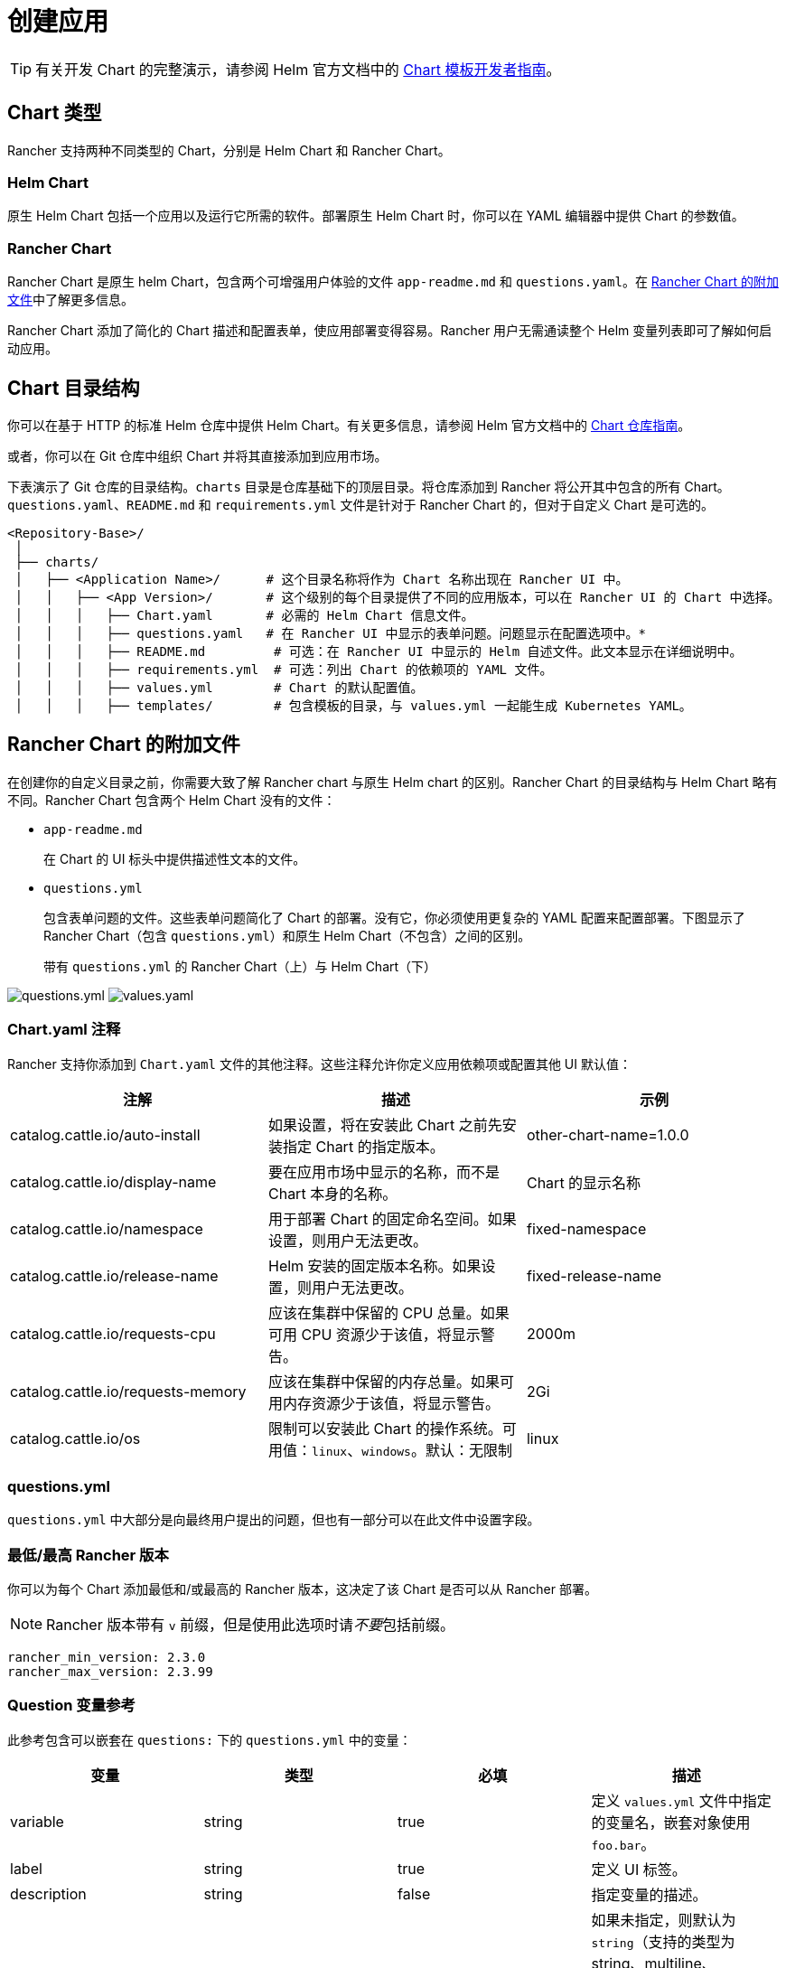 = 创建应用

[TIP]
====

有关开发 Chart 的完整演示，请参阅 Helm 官方文档中的 https://helm.sh/docs/chart_template_guide/[Chart 模板开发者指南]。
====


== Chart 类型

Rancher 支持两种不同类型的 Chart，分别是 Helm Chart 和 Rancher Chart。

=== Helm Chart

原生 Helm Chart 包括一个应用以及运行它所需的软件。部署原生 Helm Chart 时，你可以在 YAML 编辑器中提供 Chart 的参数值。

=== Rancher Chart

Rancher Chart 是原生 helm Chart，包含两个可增强用户体验的文件 `app-readme.md` 和 `questions.yaml`。在 <<rancher-chart-的附加文件,Rancher Chart 的附加文件>>中了解更多信息。

Rancher Chart 添加了简化的 Chart 描述和配置表单，使应用部署变得容易。Rancher 用户无需通读整个 Helm 变量列表即可了解如何启动应用。

== Chart 目录结构

你可以在基于 HTTP 的标准 Helm 仓库中提供 Helm Chart。有关更多信息，请参阅 Helm 官方文档中的 https://helm.sh/docs/topics/chart_repository[Chart 仓库指南]。

或者，你可以在 Git 仓库中组织 Chart 并将其直接添加到应用市场。

下表演示了 Git 仓库的目录结构。`charts` 目录是仓库基础下的顶层目录。将仓库添加到 Rancher 将公开其中包含的所有 Chart。`questions.yaml`、`README.md` 和 `requirements.yml` 文件是针对于 Rancher Chart 的，但对于自定义 Chart 是可选的。

----
<Repository-Base>/
 │
 ├── charts/
 │   ├── <Application Name>/	  # 这个目录名称将作为 Chart 名称出现在 Rancher UI 中。
 │   │   ├── <App Version>/	  # 这个级别的每个目录提供了不同的应用版本，可以在 Rancher UI 的 Chart 中选择。
 │   │   │   ├── Chart.yaml	  # 必需的 Helm Chart 信息文件。
 │   │   │   ├── questions.yaml	  # 在 Rancher UI 中显示的表单问题。问题显示在配置选项中。*
 │   │   │   ├── README.md         # 可选：在 Rancher UI 中显示的 Helm 自述文件。此文本显示在详细说明中。
 │   │   │   ├── requirements.yml  # 可选：列出 Chart 的依赖项的 YAML 文件。
 │   │   │   ├── values.yml        # Chart 的默认配置值。
 │   │   │   ├── templates/        # 包含模板的目录，与 values.yml 一起能生成 Kubernetes YAML。
----

== Rancher Chart 的附加文件

在创建你的自定义目录之前，你需要大致了解 Rancher chart 与原生 Helm chart 的区别。Rancher Chart 的目录结构与 Helm Chart 略有不同。Rancher Chart 包含两个 Helm Chart 没有的文件：

* `app-readme.md`
+
在 Chart 的 UI 标头中提供描述性文本的文件。

* `questions.yml`
+
包含表单问题的文件。这些表单问题简化了 Chart 的部署。没有它，你必须使用更复杂的 YAML 配置来配置部署。下图显示了 Rancher Chart（包含 `questions.yml`）和原生 Helm Chart（不包含）之间的区别。+++<figcaption>+++带有 `questions.yml` 的 Rancher Chart（上）与 Helm Chart（下）+++</figcaption>+++

image:/img/rancher-app-2.6.png[questions.yml]
   image:/img/helm-app-2.6.png[values.yaml]

=== Chart.yaml 注释

Rancher 支持你添加到 `Chart.yaml` 文件的其他注释。这些注释允许你定义应用依赖项或配置其他 UI 默认值：

|===
| 注解 | 描述 | 示例

| catalog.cattle.io/auto-install
| 如果设置，将在安装此 Chart 之前先安装指定 Chart 的指定版本。
| other-chart-name=1.0.0

| catalog.cattle.io/display-name
| 要在应用市场中显示的名称，而不是 Chart 本身的名称。
| Chart 的显示名称

| catalog.cattle.io/namespace
| 用于部署 Chart 的固定命名空间。如果设置，则用户无法更改。
| fixed-namespace

| catalog.cattle.io/release-name
| Helm 安装的固定版本名称。如果设置，则用户无法更改。
| fixed-release-name

| catalog.cattle.io/requests-cpu
| 应该在集群中保留的 CPU 总量。如果可用 CPU 资源少于该值，将显示警告。
| 2000m

| catalog.cattle.io/requests-memory
| 应该在集群中保留的内存总量。如果可用内存资源少于该值，将显示警告。
| 2Gi

| catalog.cattle.io/os
| 限制可以安装此 Chart 的操作系统。可用值：`linux`、`windows`。默认：无限制
| linux
|===

=== questions.yml

`questions.yml` 中大部分是向最终用户提出的问题，但也有一部分可以在此文件中设置字段。

=== 最低/最高 Rancher 版本

你可以为每个 Chart 添加最低和/或最高的 Rancher 版本，这决定了该 Chart 是否可以从 Rancher 部署。

[NOTE]
====

Rancher 版本带有 `v` 前缀，但是使用此选项时请__不要__包括前缀。
====


----
rancher_min_version: 2.3.0
rancher_max_version: 2.3.99
----

=== Question 变量参考

此参考包含可以嵌套在 `questions:` 下的 `questions.yml` 中的变量：

|===
| 变量 | 类型 | 必填 | 描述

| variable
| string
| true
| 定义 `values.yml` 文件中指定的变量名，嵌套对象使用 `foo.bar`。

| label
| string
| true
| 定义 UI 标签。

| description
| string
| false
| 指定变量的描述。

| type
| string
| false
| 如果未指定，则默认为 `string`（支持的类型为 string、multiline、boolean、int、enum、password、storageclasshostname、pvc、secret 和 cloudcredential）。

| default
| string
| false
| 指定默认值。仅在 `values.yml` 文件中没有对应值时使用。

| group
| string
| false
| 按输入值对问题进行分组。

| options
| []string
| false
| 为 `enum` 类型的变量指定选项，例如：options: +
- "ClusterIP" +
- "NodePort" +
- "LoadBalancer"

| subquestions
| []subquestion
| false
| 添加一组子问题。

| show_if
| string
| false
| 如果条件变量为 true，则显示当前变量。例如 `show_if: "serviceType=Nodeport"`

| show_subquestion_if
| string
| false
| 如果为 true 或等于某个选项，则显示子问题。例如 `show_subquestion_if: "true"`
|===

[NOTE]
====

`subquestions[]` 不能包含 `subquestions` 或 `show_subquestions_if` 键，但支持上表中的所有其他键。
====


